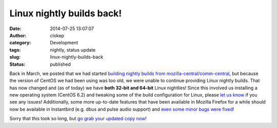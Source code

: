 Linux nightly builds back!
##########################
:date: 2014-07-25 13:07:07
:author: clokep
:category: Development
:tags: nightly, status update
:slug: linux-nightly-builds-back
:status: published

Back in March, we posted that we had started
`building nightly builds from mozilla-central/comm-central`_, but because the
version of CentOS we had been using was too old, we were unable to continue
providing Linux nightly builds. That has now changed and (as of today) we have
**both 32-bit and 64-bit** Linux nightlies! Since this involved us installing a
new operating system (CentOS 6.2) and tweaking some of the build configuration
for Linux, please `let us know`_ if you see any issues! Additionally, some more
up-to-date features that have been available in Mozilla Firefox for a while
should now be available in Instantbird (e.g. dbus and pulse audio support) and
`even some minor bugs were fixed`_!

Sorry that this took so long, but `go grab your updated copy now`_!

.. _building nightly builds from mozilla-central/comm-central: {filename}/articles/pardon-the-interruption-instantbird-nightly-builds-are-back.rst
.. _let us know: https://bugzilla.mozilla.org/enter_bug.cgi?product=Instantbird
.. _even some minor bugs were fixed: https://bugzilla.mozilla.org/show_bug.cgi?id=955310
.. _go grab your updated copy now: http://ftp.instantbird.com/instantbird/nightly/latest-trunk/
